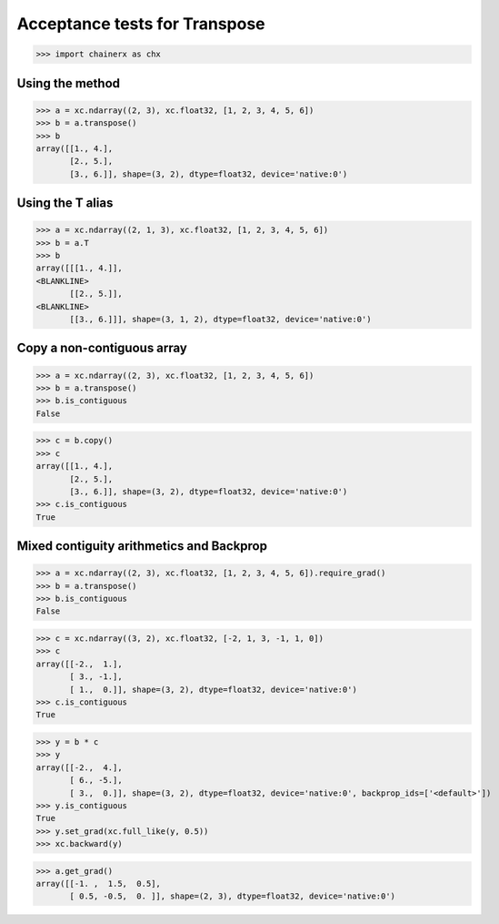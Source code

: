 Acceptance tests for Transpose
==============================

>>> import chainerx as chx

Using the method
----------------

>>> a = xc.ndarray((2, 3), xc.float32, [1, 2, 3, 4, 5, 6])
>>> b = a.transpose()
>>> b
array([[1., 4.],
       [2., 5.],
       [3., 6.]], shape=(3, 2), dtype=float32, device='native:0')

Using the T alias
-----------------

>>> a = xc.ndarray((2, 1, 3), xc.float32, [1, 2, 3, 4, 5, 6])
>>> b = a.T
>>> b
array([[[1., 4.]],
<BLANKLINE>
       [[2., 5.]],
<BLANKLINE>
       [[3., 6.]]], shape=(3, 1, 2), dtype=float32, device='native:0')

Copy a non-contiguous array
---------------------------

>>> a = xc.ndarray((2, 3), xc.float32, [1, 2, 3, 4, 5, 6])
>>> b = a.transpose()
>>> b.is_contiguous
False

>>> c = b.copy()
>>> c
array([[1., 4.],
       [2., 5.],
       [3., 6.]], shape=(3, 2), dtype=float32, device='native:0')
>>> c.is_contiguous
True

Mixed contiguity arithmetics and Backprop
-----------------------------------------

>>> a = xc.ndarray((2, 3), xc.float32, [1, 2, 3, 4, 5, 6]).require_grad()
>>> b = a.transpose()
>>> b.is_contiguous
False

>>> c = xc.ndarray((3, 2), xc.float32, [-2, 1, 3, -1, 1, 0])
>>> c
array([[-2.,  1.],
       [ 3., -1.],
       [ 1.,  0.]], shape=(3, 2), dtype=float32, device='native:0')
>>> c.is_contiguous
True

>>> y = b * c
>>> y
array([[-2.,  4.],
       [ 6., -5.],
       [ 3.,  0.]], shape=(3, 2), dtype=float32, device='native:0', backprop_ids=['<default>'])
>>> y.is_contiguous
True
>>> y.set_grad(xc.full_like(y, 0.5))
>>> xc.backward(y)

>>> a.get_grad()
array([[-1. ,  1.5,  0.5],
       [ 0.5, -0.5,  0. ]], shape=(2, 3), dtype=float32, device='native:0')
